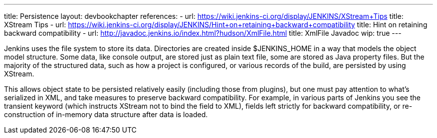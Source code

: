 ---
title: Persistence
layout: devbookchapter
references:
- url: https://wiki.jenkins-ci.org/display/JENKINS/XStream+Tips
  title: XStream Tips
- url: https://wiki.jenkins-ci.org/display/JENKINS/Hint+on+retaining+backward+compatibility
  title: Hint on retaining backward compatibility
- url: http://javadoc.jenkins.io/index.html?hudson/XmlFile.html
  title: XmlFile Javadoc
wip: true
---

Jenkins uses the file system to store its data. Directories are created inside +$JENKINS_HOME+ in a way that models the object model structure. Some data, like console output, are stored just as plain text file, some are stored as Java property files. But the majority of the structured data, such as how a project is configured, or various records of the build, are persisted by using XStream.

This allows object state to be persisted relatively easily (including those from plugins), but one must pay attention to what's serialized in XML, and take measures to preserve backward compatibility. For example, in various parts of Jenkins you see the +transient+ keyword (which instructs XStream not to bind the field to XML), fields left strictly for backward compatibility, or re-construction of in-memory data structure after data is loaded.

// https://wiki.jenkins-ci.org/display/JENKINS/Architecture#Architecture-Persistence
